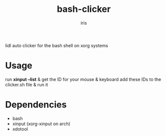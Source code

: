 #+title: bash-clicker
#+author: iris

lidl auto clicker for the bash shell on xorg systems

* Usage
run *xinput --list* & get the ID for your mouse & keyboard
add these IDs to the clicker.sh file & run it

* Dependencies
- bash
- xinput (xorg-xinput on arch)
- xdotool
